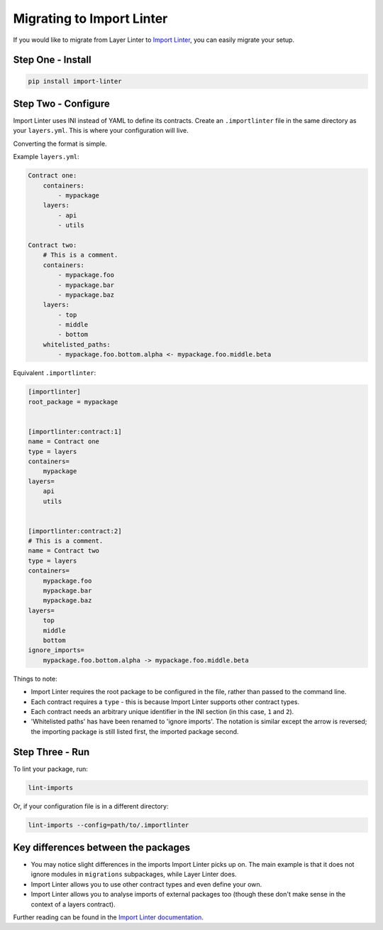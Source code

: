 ==========================
Migrating to Import Linter
==========================

If you would like to migrate from Layer Linter to `Import Linter`_, you can easily migrate your setup.

.. _Import Linter: https://github.com/seddonym/import-linter

Step One - Install
------------------

.. code-block:: text

    pip install import-linter

Step Two - Configure
--------------------

Import Linter uses INI instead of YAML to define its contracts. Create an ``.importlinter`` file in the same directory
as your ``layers.yml``. This is where your configuration will live.

Converting the format is simple.

Example ``layers.yml``:

.. code-block:: yaml

    Contract one:
        containers:
            - mypackage
        layers:
            - api
            - utils

    Contract two:
        # This is a comment.
        containers:
            - mypackage.foo
            - mypackage.bar
            - mypackage.baz
        layers:
            - top
            - middle
            - bottom
        whitelisted_paths:
            - mypackage.foo.bottom.alpha <- mypackage.foo.middle.beta


Equivalent ``.importlinter``:

.. code-block:: ini

    [importlinter]
    root_package = mypackage


    [importlinter:contract:1]
    name = Contract one
    type = layers
    containers=
        mypackage
    layers=
        api
        utils


    [importlinter:contract:2]
    # This is a comment.
    name = Contract two
    type = layers
    containers=
        mypackage.foo
        mypackage.bar
        mypackage.baz
    layers=
        top
        middle
        bottom
    ignore_imports=
        mypackage.foo.bottom.alpha -> mypackage.foo.middle.beta


Things to note:

- Import Linter requires the root package to be configured in the file, rather than passed to the command line.
- Each contract requires a ``type`` - this is because Import Linter supports other contract types.
- Each contract needs an arbitrary unique identifier in the INI section (in this case, ``1`` and ``2``).
- 'Whitelisted paths' has have been renamed to 'ignore imports'. The notation is similar except the arrow is reversed;
  the importing package is still listed first, the imported package second.

Step Three - Run
----------------

To lint your package, run:

.. code-block:: text

    lint-imports

Or, if your configuration file is in a different directory:

.. code-block:: text

    lint-imports --config=path/to/.importlinter


Key differences between the packages
------------------------------------

- You may notice slight differences in the imports Import Linter picks up on. The main example is that it does not
  ignore modules in ``migrations`` subpackages, while Layer Linter does.
- Import Linter allows you to use other contract types and even define your own.
- Import Linter allows you to analyse imports of external packages too (though these don't make sense in the context
  of a layers contract).

Further reading can be found in the `Import Linter documentation`_.

.. _Import Linter documentation: https://import-linter.readthedocs.io
